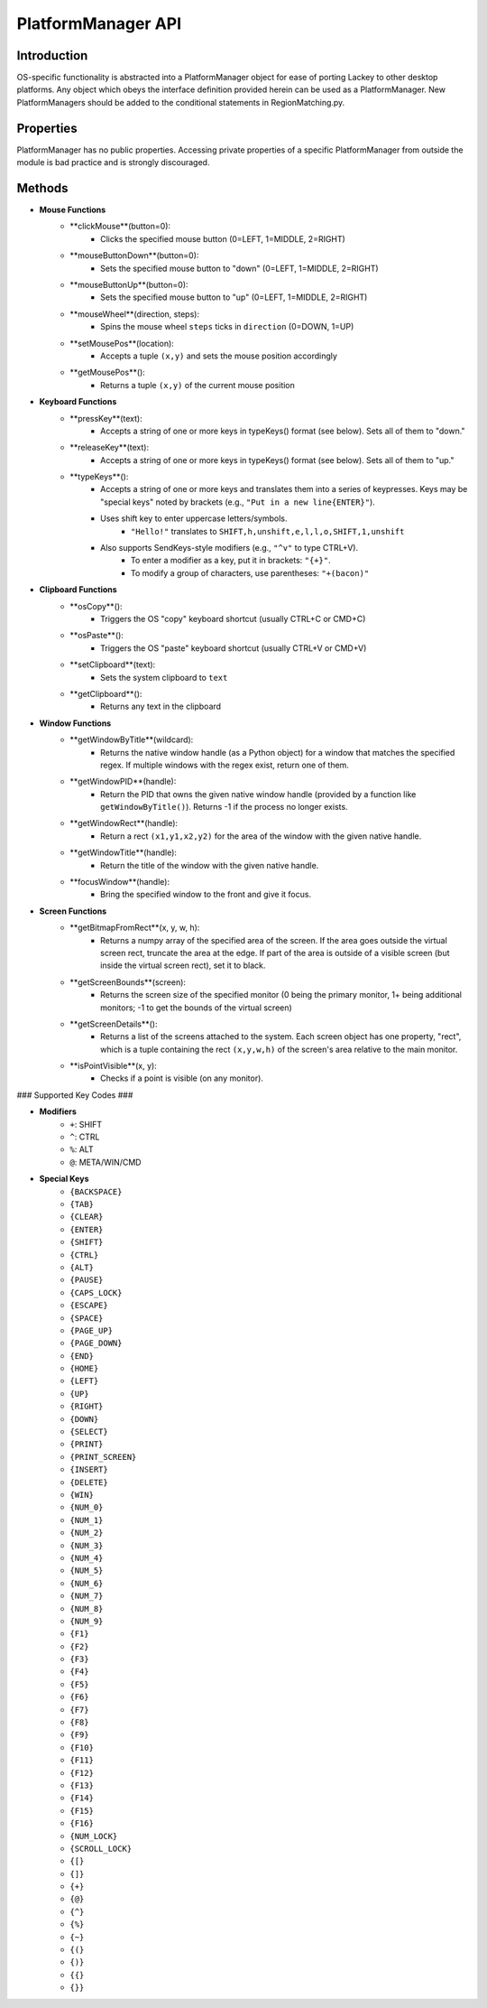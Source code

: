 PlatformManager API
===================

Introduction
------------

OS-specific functionality is abstracted into a PlatformManager object for ease of porting Lackey to other desktop platforms. Any object which obeys the interface definition provided herein can be used as a PlatformManager. New PlatformManagers should be added to the conditional statements in RegionMatching.py.

Properties
----------

PlatformManager has no public properties. Accessing private properties of a specific PlatformManager from outside the module is bad practice and is strongly discouraged.

Methods
-------

* **Mouse Functions**
    * **clickMouse**(button=0):
        * Clicks the specified mouse button (0=LEFT, 1=MIDDLE, 2=RIGHT)
    * **mouseButtonDown**(button=0):
        * Sets the specified mouse button to "down" (0=LEFT, 1=MIDDLE, 2=RIGHT)
    * **mouseButtonUp**(button=0):
        * Sets the specified mouse button to "up" (0=LEFT, 1=MIDDLE, 2=RIGHT)
    * **mouseWheel**(direction, steps):
        * Spins the mouse wheel ``steps`` ticks in ``direction`` (0=DOWN, 1=UP)
    * **setMousePos**(location):
        * Accepts a tuple ``(x,y)`` and sets the mouse position accordingly
    * **getMousePos**():
        * Returns a tuple ``(x,y)`` of the current mouse position
* **Keyboard Functions**
    * **pressKey**(text):
        * Accepts a string of one or more keys in typeKeys() format (see below). Sets all of them to "down."
    * **releaseKey**(text):
        * Accepts a string of one or more keys in typeKeys() format (see below). Sets all of them to "up."
    * **typeKeys**():
        * Accepts a string of one or more keys and translates them into a series of keypresses. Keys may be "special keys" noted by brackets (e.g., ``"Put in a new line{ENTER}"``). 
        * Uses shift key to enter uppercase letters/symbols.
            * ``"Hello!"`` translates to ``SHIFT,h,unshift,e,l,l,o,SHIFT,1,unshift``
        * Also supports SendKeys-style modifiers (e.g., ``"^v"`` to type CTRL+V). 
            * To enter a modifier as a key, put it in brackets: ``"{+}"``. 
            * To modify a group of characters, use parentheses: ``"+(bacon)"``
* **Clipboard Functions**
    * **osCopy**():
        * Triggers the OS "copy" keyboard shortcut (usually CTRL+C or CMD+C)
    * **osPaste**():
        * Triggers the OS "paste" keyboard shortcut (usually CTRL+V or CMD+V)
    * **setClipboard**(text):
        * Sets the system clipboard to ``text``
    * **getClipboard**():
        * Returns any text in the clipboard
* **Window Functions**
    * **getWindowByTitle**(wildcard):
        * Returns the native window handle (as a Python object) for a window that matches the specified regex. If multiple windows with the regex exist, return one of them.
    * **getWindowPID**(handle):
        * Return the PID that owns the given native window handle (provided by a function like ``getWindowByTitle()``). Returns -1 if the process no longer exists.
    * **getWindowRect**(handle):
        * Return a rect ``(x1,y1,x2,y2)`` for the area of the window with the given native handle.
    * **getWindowTitle**(handle):
        * Return the title of the window with the given native handle.
    * **focusWindow**(handle):
        * Bring the specified window to the front and give it focus.
* **Screen Functions**
    * **getBitmapFromRect**(x, y, w, h):
        * Returns a numpy array of the specified area of the screen. If the area goes outside the virtual screen rect, truncate the area at the edge. If part of the area is outside of a visible screen (but inside the virtual screen rect), set it to black.
    * **getScreenBounds**(screen):
        * Returns the screen size of the specified monitor (0 being the primary monitor, 1+ being additional monitors; -1 to get the bounds of the virtual screen)
    * **getScreenDetails**():
        * Returns a list of the screens attached to the system. Each screen object has one property, "rect", which is a tuple containing the rect ``(x,y,w,h)`` of the screen's area relative to the main monitor.
    * **isPointVisible**(x, y):
        * Checks if a point is visible (on any monitor).


### Supported Key Codes ###

* **Modifiers**
    * ``+``: SHIFT
    * ``^``: CTRL
    * ``%``: ALT
    * ``@``: META/WIN/CMD
* **Special Keys**
    * ``{BACKSPACE}``
    * ``{TAB}``
    * ``{CLEAR}``
    * ``{ENTER}``
    * ``{SHIFT}``
    * ``{CTRL}``
    * ``{ALT}``
    * ``{PAUSE}``
    * ``{CAPS_LOCK}``
    * ``{ESCAPE}``
    * ``{SPACE}``
    * ``{PAGE_UP}``
    * ``{PAGE_DOWN}``
    * ``{END}``
    * ``{HOME}``
    * ``{LEFT}``
    * ``{UP}``
    * ``{RIGHT}``
    * ``{DOWN}``
    * ``{SELECT}``
    * ``{PRINT}``
    * ``{PRINT_SCREEN}``
    * ``{INSERT}``
    * ``{DELETE}``
    * ``{WIN}``
    * ``{NUM_0}``
    * ``{NUM_1}``
    * ``{NUM_2}``
    * ``{NUM_3}``
    * ``{NUM_4}``
    * ``{NUM_5}``
    * ``{NUM_6}``
    * ``{NUM_7}``
    * ``{NUM_8}``
    * ``{NUM_9}``
    * ``{F1}``
    * ``{F2}``
    * ``{F3}``
    * ``{F4}``
    * ``{F5}``
    * ``{F6}``
    * ``{F7}``
    * ``{F8}``
    * ``{F9}``
    * ``{F10}``
    * ``{F11}``
    * ``{F12}``
    * ``{F13}``
    * ``{F14}``
    * ``{F15}``
    * ``{F16}``
    * ``{NUM_LOCK}``
    * ``{SCROLL_LOCK}``
    * ``{[}``
    * ``{]}``
    * ``{+}``
    * ``{@}``
    * ``{^}``
    * ``{%}``
    * ``{~}``
    * ``{(}``
    * ``{)}``
    * ``{{}``
    * ``{}}``